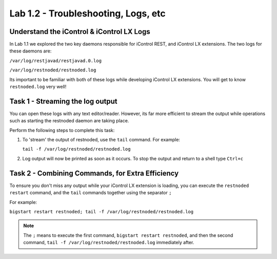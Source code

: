 Lab 1.2 - Troubleshooting, Logs, etc
------------------------------------

Understand the iControl & iControl LX Logs
^^^^^^^^^^^^^^^^^^^^^^^^^^^^^^^^^^^^^^^^^^

In Lab 1.1 we explored the two key daemons responsible for iControl
REST, and iControl LX extensions. The two logs for these daemons are:

``/var/log/restjavad/restjavad.0.log``

``/var/log/restnoded/restnoded.log``

Its important to be familiar with both of these logs while developing
iControl LX extensions. You will get to know ``restnoded.log`` very well!

Task 1 - Streaming the log output
^^^^^^^^^^^^^^^^^^^^^^^^^^^^^^^^^

You can open these logs with any text editor/reader. However, its far more
efficient to stream the output while operations such as starting the restnoded
daemon are taking place.

Perform the following steps to complete this task:

#. To 'stream' the output of restnoded, use the ``tail`` command. For example:

   ``tail -f /var/log/restnoded/restnoded.log``

#. Log output will now be printed as soon as it occurs.  To stop the output and
   return to a shell type ``Ctrl+c``

Task 2 - Combining Commands, for Extra Efficiency
^^^^^^^^^^^^^^^^^^^^^^^^^^^^^^^^^^^^^^^^^^^^^^^^^

To ensure you don't miss any output while your iControl LX extension
is loading, you can execute the ``restnoded restart`` command, and the ``tail``
commands together using the separator ``;``

For example:

``bigstart restart restnoded; tail -f /var/log/restnoded/restnoded.log``

.. NOTE:: The ``;`` means to execute the first command,
   ``bigstart restart restnoded``, and then the second command,
   ``tail -f /var/log/restnoded/restnoded.log`` immediately after.

